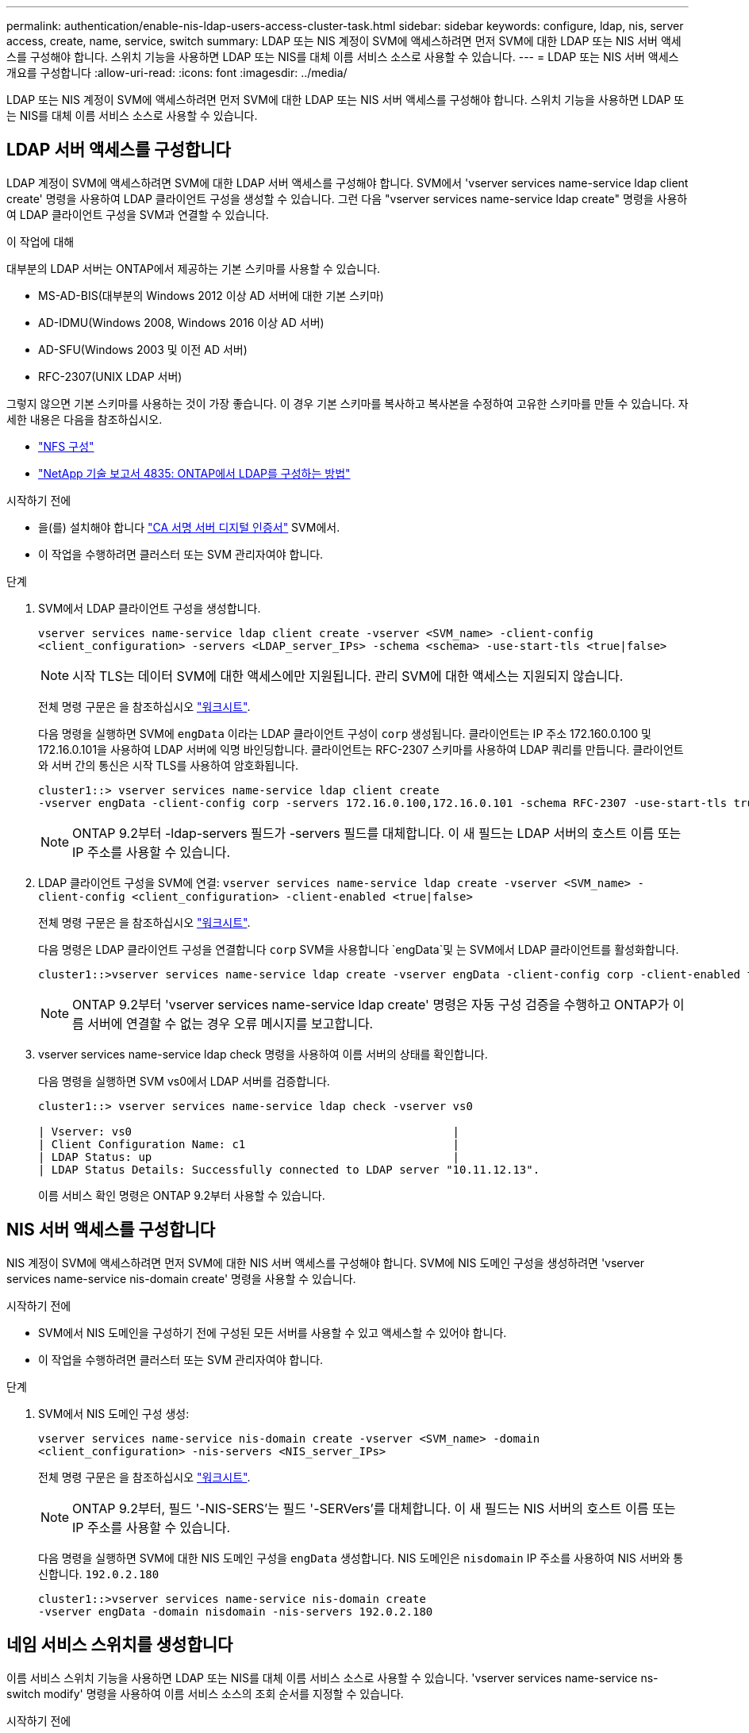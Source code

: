 ---
permalink: authentication/enable-nis-ldap-users-access-cluster-task.html 
sidebar: sidebar 
keywords: configure, ldap, nis, server access, create, name, service, switch 
summary: LDAP 또는 NIS 계정이 SVM에 액세스하려면 먼저 SVM에 대한 LDAP 또는 NIS 서버 액세스를 구성해야 합니다. 스위치 기능을 사용하면 LDAP 또는 NIS를 대체 이름 서비스 소스로 사용할 수 있습니다. 
---
= LDAP 또는 NIS 서버 액세스 개요를 구성합니다
:allow-uri-read: 
:icons: font
:imagesdir: ../media/


[role="lead"]
LDAP 또는 NIS 계정이 SVM에 액세스하려면 먼저 SVM에 대한 LDAP 또는 NIS 서버 액세스를 구성해야 합니다. 스위치 기능을 사용하면 LDAP 또는 NIS를 대체 이름 서비스 소스로 사용할 수 있습니다.



== LDAP 서버 액세스를 구성합니다

LDAP 계정이 SVM에 액세스하려면 SVM에 대한 LDAP 서버 액세스를 구성해야 합니다. SVM에서 'vserver services name-service ldap client create' 명령을 사용하여 LDAP 클라이언트 구성을 생성할 수 있습니다. 그런 다음 "vserver services name-service ldap create" 명령을 사용하여 LDAP 클라이언트 구성을 SVM과 연결할 수 있습니다.

.이 작업에 대해
대부분의 LDAP 서버는 ONTAP에서 제공하는 기본 스키마를 사용할 수 있습니다.

* MS-AD-BIS(대부분의 Windows 2012 이상 AD 서버에 대한 기본 스키마)
* AD-IDMU(Windows 2008, Windows 2016 이상 AD 서버)
* AD-SFU(Windows 2003 및 이전 AD 서버)
* RFC-2307(UNIX LDAP 서버)


그렇지 않으면 기본 스키마를 사용하는 것이 가장 좋습니다. 이 경우 기본 스키마를 복사하고 복사본을 수정하여 고유한 스키마를 만들 수 있습니다. 자세한 내용은 다음을 참조하십시오.

* link:../nfs-config/index.html["NFS 구성"]
* https://www.netapp.com/pdf.html?item=/media/19423-tr-4835.pdf["NetApp 기술 보고서 4835: ONTAP에서 LDAP를 구성하는 방법"^]


.시작하기 전에
* 을(를) 설치해야 합니다 link:install-ca-signed-server-digital-certificate-task.html["CA 서명 서버 디지털 인증서"] SVM에서.
* 이 작업을 수행하려면 클러스터 또는 SVM 관리자여야 합니다.


.단계
. SVM에서 LDAP 클라이언트 구성을 생성합니다.
+
`vserver services name-service ldap client create -vserver <SVM_name> -client-config <client_configuration> -servers <LDAP_server_IPs> -schema <schema> -use-start-tls <true|false>`

+

NOTE: 시작 TLS는 데이터 SVM에 대한 액세스에만 지원됩니다. 관리 SVM에 대한 액세스는 지원되지 않습니다.

+
전체 명령 구문은 을 참조하십시오 link:config-worksheets-reference.html["워크시트"].

+
다음 명령을 실행하면 SVM에 `engData` 이라는 LDAP 클라이언트 구성이 `corp` 생성됩니다. 클라이언트는 IP 주소 172.160.0.100 및 172.16.0.101을 사용하여 LDAP 서버에 익명 바인딩합니다. 클라이언트는 RFC-2307 스키마를 사용하여 LDAP 쿼리를 만듭니다. 클라이언트와 서버 간의 통신은 시작 TLS를 사용하여 암호화됩니다.

+
[listing]
----
cluster1::> vserver services name-service ldap client create
-vserver engData -client-config corp -servers 172.16.0.100,172.16.0.101 -schema RFC-2307 -use-start-tls true
----
+

NOTE: ONTAP 9.2부터 -ldap-servers 필드가 -servers 필드를 대체합니다. 이 새 필드는 LDAP 서버의 호스트 이름 또는 IP 주소를 사용할 수 있습니다.

. LDAP 클라이언트 구성을 SVM에 연결: `vserver services name-service ldap create -vserver <SVM_name> -client-config <client_configuration> -client-enabled <true|false>`
+
전체 명령 구문은 을 참조하십시오 link:config-worksheets-reference.html["워크시트"].

+
다음 명령은 LDAP 클라이언트 구성을 연결합니다 `corp` SVM을 사용합니다 `engData`및 는 SVM에서 LDAP 클라이언트를 활성화합니다.

+
[listing]
----
cluster1::>vserver services name-service ldap create -vserver engData -client-config corp -client-enabled true
----
+

NOTE: ONTAP 9.2부터 'vserver services name-service ldap create' 명령은 자동 구성 검증을 수행하고 ONTAP가 이름 서버에 연결할 수 없는 경우 오류 메시지를 보고합니다.

. vserver services name-service ldap check 명령을 사용하여 이름 서버의 상태를 확인합니다.
+
다음 명령을 실행하면 SVM vs0에서 LDAP 서버를 검증합니다.

+
[listing]
----
cluster1::> vserver services name-service ldap check -vserver vs0

| Vserver: vs0                                                |
| Client Configuration Name: c1                               |
| LDAP Status: up                                             |
| LDAP Status Details: Successfully connected to LDAP server "10.11.12.13".                                              |
----
+
이름 서비스 확인 명령은 ONTAP 9.2부터 사용할 수 있습니다.





== NIS 서버 액세스를 구성합니다

NIS 계정이 SVM에 액세스하려면 먼저 SVM에 대한 NIS 서버 액세스를 구성해야 합니다. SVM에 NIS 도메인 구성을 생성하려면 'vserver services name-service nis-domain create' 명령을 사용할 수 있습니다.

.시작하기 전에
* SVM에서 NIS 도메인을 구성하기 전에 구성된 모든 서버를 사용할 수 있고 액세스할 수 있어야 합니다.
* 이 작업을 수행하려면 클러스터 또는 SVM 관리자여야 합니다.


.단계
. SVM에서 NIS 도메인 구성 생성:
+
`vserver services name-service nis-domain create -vserver <SVM_name> -domain <client_configuration> -nis-servers <NIS_server_IPs>`

+
전체 명령 구문은 을 참조하십시오 link:config-worksheets-reference.html["워크시트"].

+

NOTE: ONTAP 9.2부터, 필드 '-NIS-SERS'는 필드 '-SERVers'를 대체합니다. 이 새 필드는 NIS 서버의 호스트 이름 또는 IP 주소를 사용할 수 있습니다.

+
다음 명령을 실행하면 SVM에 대한 NIS 도메인 구성을 `engData` 생성합니다. NIS 도메인은 `nisdomain` IP 주소를 사용하여 NIS 서버와 통신합니다. `192.0.2.180`

+
[listing]
----
cluster1::>vserver services name-service nis-domain create
-vserver engData -domain nisdomain -nis-servers 192.0.2.180
----




== 네임 서비스 스위치를 생성합니다

이름 서비스 스위치 기능을 사용하면 LDAP 또는 NIS를 대체 이름 서비스 소스로 사용할 수 있습니다. 'vserver services name-service ns-switch modify' 명령을 사용하여 이름 서비스 소스의 조회 순서를 지정할 수 있습니다.

.시작하기 전에
* LDAP 및 NIS 서버 액세스를 구성해야 합니다.
* 이 작업을 수행하려면 클러스터 관리자 또는 SVM 관리자여야 합니다.


.단계
. 이름 서비스 원본에 대한 조회 순서를 지정합니다.
+
`vserver services name-service ns-switch modify -vserver <SVM_name> -database <name_service_switch_database> -sources <name_service_source_order>`

+
전체 명령 구문은 을 참조하십시오 link:config-worksheets-reference.html["워크시트"].

+
다음 명령은 SVM에서 데이터베이스에 `engData` 대한 LDAP 및 NIS 이름 서비스 소스의 조회 순서를 `passwd` 지정합니다.

+
[listing]
----
cluster1::>vserver services name-service ns-switch
modify -vserver engData -database passwd -source files ldap,nis
----

